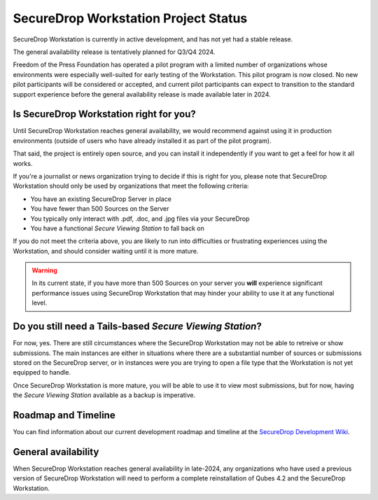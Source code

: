 SecureDrop Workstation Project Status
=====================================

SecureDrop Workstation is currently in active development, and has not yet
had a stable release.

The general availability release is tentatively planned for Q3/Q4 2024.

Freedom of the Press Foundation has operated a pilot program with a limited
number of organizations whose environments were especially well-suited for
early testing of the Workstation. This pilot program is now closed. No new
pilot participants will be considered or accepted, and current pilot
participants can expect to transition to the standard support experience
before the general availability release is made available later in 2024.


Is SecureDrop Workstation right for you?
----------------------------------------

Until SecureDrop Workstation reaches general availability, we would
recommend against using it in production environments (outside of users
who have already installed it as part of the pilot program).

That said, the project is entirely open source, and you can install it
independently if you want to get a feel for how it all works. 

If you're a journalist or news organization trying to decide if this is right for you, please note that SecureDrop Workstation should only be used
by organizations that meet the following criteria:

* You have an existing SecureDrop Server in place
* You have fewer than 500 Sources on the Server
* You typically only interact with .pdf, .doc, and .jpg files via your
  SecureDrop
* You have a functional *Secure Viewing Station* to fall back on

If you do not meet the criteria above, you are likely to run into
difficulties or frustrating experiences using the Workstation, and should
consider waiting until it is more mature.

.. warning::
   In its current state, if you have more than 500 Sources on your server
   you **will** experience significant performance issues using SecureDrop
   Workstation that may hinder your ability to use it at any functional
   level.

Do you still need a Tails-based *Secure Viewing Station*?
---------------------------------------------------------

For now, yes. There are still circumstances where the SecureDrop Workstation
may not be able to retreive or show submissions. The main instances are
either in situations where there are a substantial number of sources or
submissions stored on the SecureDrop server, or in instances were you are
trying to open a file type that the Workstation is not yet equipped to handle.

Once SecureDrop Workstation is more mature, you will be able to use it to view
most submissions, but for now, having the *Secure Viewing Station* available
as a backup is imperative.

Roadmap and Timeline
--------------------

You can find information about our current development roadmap and timeline at
the `SecureDrop Development Wiki <https://github.com/freedomofpress/securedrop/wiki/Development-Roadmap>`_.

General availability
--------------------

When SecureDrop Workstation reaches general availability in late-2024, any
organizations who have used a previous version of SecureDrop Workstation
will need to perform a complete reinstallation of Qubes 4.2 and the
SecureDrop Workstation.
